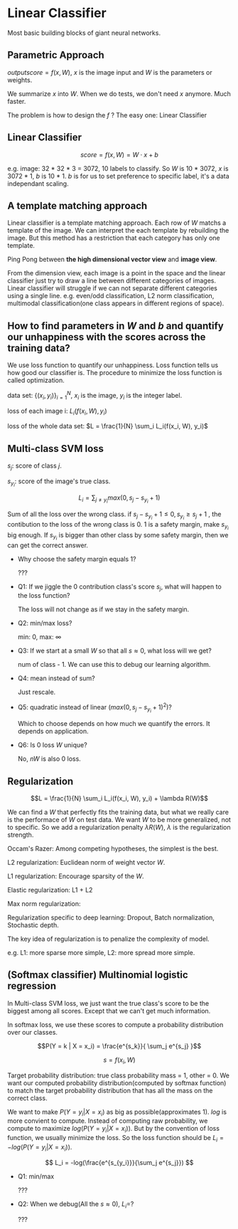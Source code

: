 #+STARTUP: latexpreview

* Linear Classifier
  Most basic building blocks of giant neural networks.
** Parametric Approach 

   $output score = f(x, W)$, $x$ is the image input
   and $W$ is the parameters or weights.

   We summarize $x$ into $W$.  When we do tests, we don't need $x$
   anymore. Much faster.

   The problem is how to design the $f$ ? The easy one: Linear Classifier

** Linear Classifier

   \[score = f(x, W) = W \cdot x + b \]

   e.g. image: 32 * 32 * 3 = 3072, 10 labels to classify.  So $W$ is
   10 * 3072, $x$ is 3072 * 1, $b$ is 10 * 1.  $b$ is for us to set
   preference to specific label, it's a data independant scaling.

** A template matching approach

   Linear classifier is a template matching approach.  Each row of $W$
   matchs a template of the image.  We can interpret the each template
   by rebuilding the image.  But this method has a restriction that
   each category has only one template.

   Ping Pong between *the high dimensional vector view* and *image view*.

   From the dimension view, each image is a point in the space and the
   linear classifier just try to draw a line between different
   categories of images.  Linear classifier will struggle if we can
   not separate different categories using a single line.  e.g.
   even/odd classification, L2 norm classification, multimodal
   classification(one class appears in different regions of space).

** How to find parameters in $W$ and $b$ and quantify our unhappiness with the scores across the training data?

   We use loss function to quantify our unhappiness.  Loss function
   tells us how good our classifier is.  The procedure to minimize the
   loss function is called optimization.

   data set: $\{(x_i, y_{i})\}_{i = 1}^N$, $x_i$ is the image, $y_i$ is the integer label.
   
   loss of each image i: $L_i(f(x_i, W), y_i)$

   loss of the whole data set: $L = \frac{1}{N} \sum_i L_i(f(x_i, W), y_i)$

** Multi-class SVM loss

   $s_j$: score of class $j$.

   $s_{y_i}$: score of the image's true class.

   \[L_i = \sum_{j \neq y_i} max(0, s_j - s_{y_i} + 1)\]

   Sum of all the loss over the wrong class.  if $s_j - s_{y_i} + 1
   \leq 0, s_{y_i} \geq s_j + 1$ , the contibution to the loss of the
   wrong class is 0.  1 is a safety margin, make $s_{y_i}$ big enough.
   If $s_{y_i}$ is bigger than other class by some safety margin, then we can get the correct answer.

   - Why choose the safety margin equals 1?

     ???

   - Q1: If we jiggle the 0 contribution class's score $s_j$, what will happen to the loss function?
     
     The loss will not change as if we stay in the safety margin.

   - Q2: min/max loss?
     
     min: 0, max: $\infty$

   - Q3: If we start at a small $W$ so that all $s \approx 0$, what loss will we get?
     
     num of class - 1.  We can use this to debug our learning algorithm.

   - Q4: mean instead of sum?

     Just rescale.

   - Q5: quadratic instead of linear ($max(0, s_j - s_{y_i} + 1)^2$)?

     Which to choose depends on how much we quantify the errors.  It
     depends on application.

   - Q6: Is 0 loss $W$ unique?

     No, $nW$ is also 0 loss.
** Regularization
   
   \[L = \frac{1}{N} \sum_i L_i(f(x_i, W), y_i) + \lambda R(W)\]
   
   We can find a $W$ that perfectly fits the training data, but what
   we really care is the performace of $W$ on test data.  We want $W$
   to be more generalized, not to specific.  So we add a
   regularization penalty $\lambda R(W)$, $\lambda$ is the
   regularization strength.  

   Occam's Razer: Among competing hypotheses, the simplest is the
   best.

   L2 regularization: Euclidean norm of weight vector $W$.

   L1 regularization: Encourage sparsity of the $W$.

   Elastic regularization: L1 + L2

   Max norm regularization:

   Regularization specific to deep learning: Dropout, Batch
   normalization, Stochastic depth.

   The key idea of regularization is to penalize the complexity of
   model.

   e.g. L1: more sparse more simple, L2: more spread more simple.

** (Softmax classifier) Multinomial logistic regression

   In Multi-class SVM loss, we just want the true class's score to be
   the biggest among all scores.  Except that we can't get much
   information.

   In softmax loss, we use these scores to compute a probability
   distribution over our classes.

   \[P(Y = k | X = x_i) = \frac{e^{s_k}}{ \sum_j e^{s_j} }\]
   
   \[s = f(x_i, W)\]

   Target probability distribution: true class probability mass = 1,
   other = 0.  We want our computed probability distribution(computed
   by softmax function) to match the target probability distribution
   that has all the mass on the correct class.

   We want to make $P(Y = y_i | X = x_i)$ as big as
   possible(approximates 1).  $log$ is more convient to compute.
   Instead of computing raw probability, we compute to maximize
   $log(P(Y = y_i | X = x_i))$.  But by the convention of loss
   function, we usually minimize the loss.  So the loss function
   should be $L_i = -log(P(Y = y_i | X = x_i))$.

   \[ L_i = -log(\frac{e^{s_{y_i}}}{\sum_j e^{s_j}}) \]

   - Q1: min/max
     
     ???

   - Q2: When we debug(All the $s \approx 0$), $L_i=$?

     ???
     
